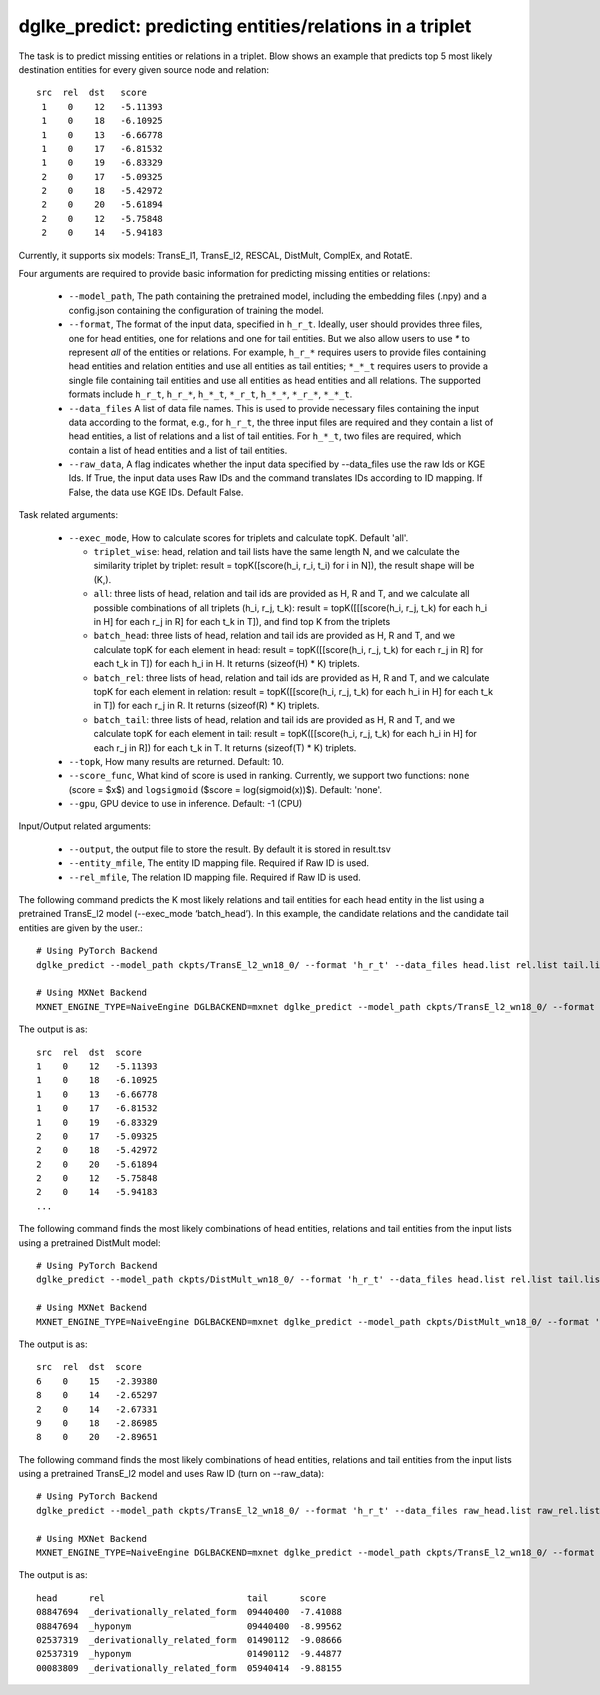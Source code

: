 dglke_predict: predicting entities/relations in a triplet
-------------------------------------------
The task is to predict missing entities or relations in a triplet. Blow shows an example that predicts top 5 most likely destination entities for every given source node and relation::

   src  rel  dst   score
    1    0    12   -5.11393
    1    0    18   -6.10925
    1    0    13   -6.66778
    1    0    17   -6.81532
    1    0    19   -6.83329
    2    0    17   -5.09325
    2    0    18   -5.42972
    2    0    20   -5.61894
    2    0    12   -5.75848
    2    0    14   -5.94183

Currently, it supports six models: TransE_l1, TransE_l2, RESCAL, DistMult, ComplEx, and RotatE.

Four arguments are required to provide basic information for predicting missing entities or relations:

  * ``--model_path``, The path containing the pretrained model, including the embedding files (.npy) and a config.json containing the configuration of training the model.
  * ``--format``, The format of the input data, specified in ``h_r_t``. Ideally, user should provides three files, one for head entities, one for relations and one for tail entities. But we also allow users to use *\** to represent *all* of the entities or relations. For example, ``h_r_*`` requires users to provide files containing head entities and relation entities and use all entities as tail entities; ``*_*_t`` requires users to provide a single file containing tail entities and use all entities as head entities and all relations. The supported formats include ``h_r_t``, ``h_r_*``, ``h_*_t``, ``*_r_t``, ``h_*_*``, ``*_r_*``, ``*_*_t``.
  * ``--data_files`` A list of data file names. This is used to provide necessary files containing the input data according to the format, e.g., for ``h_r_t``, the three input files are required and they contain a list of head entities, a list of relations and a list of tail entities. For ``h_*_t``, two files are required, which contain a list of head entities and a list of tail entities.
  * ``--raw_data``, A flag indicates whether the input data specified by --data_files use the raw Ids or KGE Ids. If True, the input data uses Raw IDs and the command translates IDs according to ID mapping. If False, the data use KGE IDs. Default False.

Task related arguments:

  * ``--exec_mode``, How to calculate scores for triplets and calculate topK. Default 'all'.

    * ``triplet_wise``: head, relation and tail lists have the same length N, and we calculate the similarity triplet by triplet: result = topK([score(h_i, r_i, t_i) for i in N]), the result shape will be (K,).
    * ``all``: three lists of head, relation and tail ids are provided as H, R and T, and we calculate all possible combinations of all triplets (h_i, r_j, t_k): result = topK([[[score(h_i, r_j, t_k) for each h_i in H] for each r_j in R] for each t_k in T]), and find top K from the triplets
    * ``batch_head``: three lists of head, relation and tail ids are provided as H, R and T, and we calculate topK for each element in head: result = topK([[score(h_i, r_j, t_k) for each r_j in R] for each t_k in T]) for each h_i in H. It returns (sizeof(H) * K) triplets.
    * ``batch_rel``: three lists of head, relation and tail ids are provided as H, R and T, and we calculate topK for each element in relation: result = topK([[score(h_i, r_j, t_k) for each h_i in H] for each t_k in T]) for each r_j in R. It returns (sizeof(R) * K) triplets.
    * ``batch_tail``: three lists of head, relation and tail ids are provided as H, R and T, and we calculate topK for each element in tail: result = topK([[score(h_i, r_j, t_k) for each h_i in H] for each r_j in R]) for each t_k in T. It returns (sizeof(T) * K) triplets.

  * ``--topk``, How many results are returned. Default: 10.
  * ``--score_func``, What kind of score is used in ranking. Currently, we support two functions: ``none`` (score = $x$) and ``logsigmoid`` ($score = log(sigmoid(x))$). Default: 'none'.
  * ``--gpu``, GPU device to use in inference. Default: -1 (CPU)

Input/Output related arguments:

  * ``--output``, the output file to store the result. By default it is stored in result.tsv
  * ``--entity_mfile``, The entity ID mapping file. Required if Raw ID is used.
  * ``--rel_mfile``, The relation ID mapping file. Required if Raw ID is used.

The following command predicts the K most likely relations and tail entities for each head entity in the list using a pretrained TransE_l2 model (--exec_mode ‘batch_head’). In this example, the candidate relations and the candidate tail entities are given by the user.::

    # Using PyTorch Backend
    dglke_predict --model_path ckpts/TransE_l2_wn18_0/ --format 'h_r_t' --data_files head.list rel.list tail.list --score_func logsigmoid --topK 5 --exec_mode 'batch_head'

    # Using MXNet Backend
    MXNET_ENGINE_TYPE=NaiveEngine DGLBACKEND=mxnet dglke_predict --model_path ckpts/TransE_l2_wn18_0/ --format 'h_r_t' --data_files head.list rel.list tail.list --score_func logsigmoid --topK 5  --exec_mode 'batch_head'

The output is as::

    src  rel  dst  score
    1    0    12   -5.11393
    1    0    18   -6.10925
    1    0    13   -6.66778
    1    0    17   -6.81532
    1    0    19   -6.83329
    2    0    17   -5.09325
    2    0    18   -5.42972
    2    0    20   -5.61894
    2    0    12   -5.75848
    2    0    14   -5.94183
    ...

The following command finds the most likely combinations of head entities, relations and tail entities from the input lists using a pretrained DistMult model::

    # Using PyTorch Backend
    dglke_predict --model_path ckpts/DistMult_wn18_0/ --format 'h_r_t' --data_files head.list rel.list tail.list --score_func none --topK 5

    # Using MXNet Backend
    MXNET_ENGINE_TYPE=NaiveEngine DGLBACKEND=mxnet dglke_predict --model_path ckpts/DistMult_wn18_0/ --format 'h_r_t' --data_files head.list rel.list tail.list --score_func none --topK 5

The output is as::

    src  rel  dst  score
    6    0    15   -2.39380
    8    0    14   -2.65297
    2    0    14   -2.67331
    9    0    18   -2.86985
    8    0    20   -2.89651

The following command finds the most likely combinations of head entities, relations and tail entities from the input lists using a pretrained TransE_l2 model and uses Raw ID (turn on --raw_data)::

    # Using PyTorch Backend
    dglke_predict --model_path ckpts/TransE_l2_wn18_0/ --format 'h_r_t' --data_files raw_head.list raw_rel.list raw_tail.list --topK 5 --raw_data --entity_mfile data/wn18/entities.dict --rel_mfile data/wn18/relations.dict

    # Using MXNet Backend
    MXNET_ENGINE_TYPE=NaiveEngine DGLBACKEND=mxnet dglke_predict --model_path ckpts/TransE_l2_wn18_0/ --format 'h_r_t' --data_files raw_head.list raw_rel.list raw_tail.list --topK 5 --raw_data --entity_mfile data/wn18/entities.dict --rel_mfile data/wn18/relations.dict

The output is as::

    head      rel                           tail      score
    08847694  _derivationally_related_form  09440400  -7.41088
    08847694  _hyponym                      09440400  -8.99562
    02537319  _derivationally_related_form  01490112  -9.08666
    02537319  _hyponym                      01490112  -9.44877
    00083809  _derivationally_related_form  05940414  -9.88155
